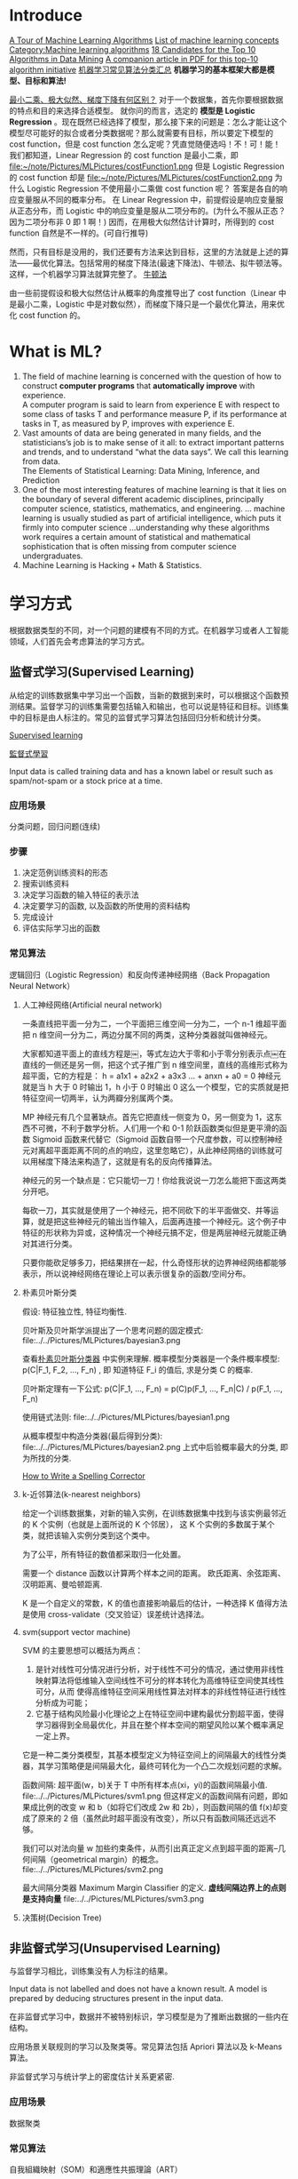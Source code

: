 #+OPTIONS: ^:nil
* Introduce
[[http://machinelearningmastery.com/a-tour-of-machine-learning-algorithms/][A Tour of Machine Learning Algorithms]]
[[http://en.wikipedia.org/wiki/List_of_machine_learning_concepts][List of machine learning concepts]]
[[http://en.wikipedia.org/wiki/Category:Machine_learning_algorithms][Category:Machine learning algorithms]]
[[http://www.cs.uvm.edu/~icdm/algorithms/CandidateList.shtml][18 Candidates for the Top 10 Algorithms in Data Mining]]
[[http://www.cs.uvm.edu/~icdm/algorithms/10Algorithms-08.pdf][A companion article in PDF for this top-10 algorithm initiative]]
[[http://blog.sae.sina.com.cn/archives/5547][机器学习常见算法分类汇总]]
*机器学习的基本框架大都是模型、目标和算法!*

[[https://www.zhihu.com/question/24900876][最小二乘、极大似然、梯度下降有何区别？]]
对于一个数据集，首先你要根据数据的特点和目的来选择合适模型。
就你问的而言，选定的 *模型是 Logistic Regression* 。现在既然已经选择了模型，那么接下来的问题是：怎么才能让这个模型尽可能好的拟合或者分类数据呢？那么就需要有目标，所以要定下模型的 cost function，但是 cost function 怎么定呢？凭直觉随便选吗！不！可！能！
我们都知道，Linear Regression 的 cost function 是最小二乘，即
file:~/note/Pictures/MLPictures/costFunction1.png
但是 Logistic Regression 的 cost function 却是
file:~/note/Pictures/MLPictures/costFunction2.png
为什么 Logistic Regression 不使用最小二乘做 cost function 呢？
答案是各自的响应变量服从不同的概率分布。
在 Linear Regression 中，前提假设是响应变量服从正态分布，而 Logistic 中的响应变量是服从二项分布的。(为什么不服从正态？因为二项分布非 0 即 1 啊！)
因而，在用极大似然估计计算时，所得到的 cost function 自然是不一样的。(可自行推导)

然而，只有目标是没用的，我们还要有方法来达到目标，这里的方法就是上述的算法——最优化算法。包括常用的梯度下降法(最速下降法)、牛顿法、拟牛顿法等。这样，一个机器学习算法就算完整了。
[[https://zh.wikipedia.org/wiki/%25E7%2589%259B%25E9%25A1%25BF%25E6%25B3%2595][牛顿法]]

由一些前提假设和极大似然估计从概率的角度推导出了 cost function（Linear 中是最小二乘，Logistic 中是对数似然），而梯度下降只是一个最优化算法，用来优化 cost function 的。
* What is ML?
1. The field of machine learning is concerned with the question of how to construct *computer programs* that *automatically improve* with experience. \\
 A computer program is said to learn from experience E with respect to some class of tasks T and performance measure P, if its performance at tasks in T, as measured by P, improves with experience E.
2. Vast amounts of data are being generated in many fields, and the statisticians’s job is to make sense of it all: to extract important patterns and trends, and to understand “what the data says”. We call this learning from data. \\
   The Elements of Statistical Learning: Data Mining, Inference, and Prediction
3. One of the most interesting features of machine learning is that it lies on the boundary of several different academic disciplines, principally computer science, statistics, mathematics, and engineering. … machine learning is usually studied as part of artificial intelligence, which puts it firmly into computer science …understanding why these algorithms work requires a certain amount of statistical and mathematical sophistication that is often missing from computer science undergraduates.
4. Machine Learning is Hacking + Math & Statistics.
* 学习方式
根据数据类型的不同，对一个问题的建模有不同的方式。在机器学习或者人工智能领域，人们首先会考虑算法的学习方式。
** 监督式学习(Supervised Learning)
从给定的训练数据集中学习出一个函数，当新的数据到来时，可以根据这个函数预测结果。监督学习的训练集需要包括输入和输出，也可以说是特征和目标。训练集中的目标是由人标注的。常见的监督式学习算法包括回归分析和统计分类。

[[https://en.wikipedia.org/wiki/Supervised_learning][Supervised learning]]

[[https://zh.wikipedia.org/wiki/%25E7%259B%25A3%25E7%259D%25A3%25E5%25BC%258F%25E5%25AD%25B8%25E7%25BF%2592][監督式學習]]

Input data is called training data and has a known label or result such as spam/not-spam or a stock price at a time.
*** 应用场景
分类问题，回归问题(连续)
*** 步骤
1. 决定范例训练资料的形态
2. 搜索训练资料
3. 决定学习函数的输入特征的表示法
4. 决定要学习的函数, 以及函数的所使用的资料结构
5. 完成设计
6. 评估实际学习出的函数

*** 常见算法
逻辑回归（Logistic Regression）和反向传递神经网络（Back Propagation Neural Network）

**** 人工神经网络(Artificial neural network)
一条直线把平面一分为二，一个平面把三维空间一分为二，一个 n-1 维超平面把 n 维空间一分为二，两边分属不同的两类，这种分类器就叫做神经元。

大家都知道平面上的直线方程是￼，等式左边大于零和小于零分别表示点￼在直线的一侧还是另一侧，把这个式子推广到 n 维空间里，直线的高维形式称为超平面，它的方程是：
h = a1x1 + a2x2 + a3x3 ...  + anxn   + a0 = 0
神经元就是当 h 大于 0 时输出 1，h 小于 0 时输出 0 这么一个模型，它的实质就是把特征空间一切两半，认为两瓣分别属两个类。

MP 神经元有几个显著缺点。首先它把直线一侧变为 0，另一侧变为 1，这东西不可微，不利于数学分析。人们用一个和 0-1 阶跃函数类似但是更平滑的函数 Sigmoid 函数来代替它（Sigmoid 函数自带一个尺度参数，可以控制神经元对离超平面距离不同的点的响应，这里忽略它），从此神经网络的训练就可以用梯度下降法来构造了，这就是有名的反向传播算法。

神经元的另一个缺点是：它只能切一刀！你给我说说一刀怎么能把下面这两类分开吧。

每砍一刀，其实就是使用了一个神经元，把不同砍下的半平面做交、并等运算，就是把这些神经元的输出当作输入，后面再连接一个神经元。这个例子中特征的形状称为异或，这种情况一个神经元搞不定，但是两层神经元就能正确对其进行分类。

只要你能砍足够多刀，把结果拼在一起，什么奇怪形状的边界神经网络都能够表示，所以说神经网络在理论上可以表示很复杂的函数/空间分布。

**** 朴素贝叶斯分类
假设: 特征独立性, 特征均衡性.

贝叶斯及贝叶斯学派提出了一个思考问题的固定模式:
file:../../Pictures/MLPictures/bayesian3.png

查看[[https://zh.wikipedia.org/wiki/%25E6%259C%25B4%25E7%25B4%25A0%25E8%25B4%259D%25E5%258F%25B6%25E6%2596%25AF%25E5%2588%2586%25E7%25B1%25BB%25E5%2599%25A8][朴素贝叶斯分类器]] 中实例来理解.
概率模型分类器是一个条件概率模型:
 p(C|F_1, F_2, ..., F_n) , 即 知道特征 F_i 的值后, 求是分类 C 的概率.

贝叶斯定理有一下公式:
p(C|F_1, ..., F_n) = p(C)p(F_1, ..., F_n|C) / p(F_1, ..., F_n)

使用链式法则:
file:../../Pictures/MLPictures/bayesian1.png

从概率模型中构造分类器(最后得到分类):
file:../../Pictures/MLPictures/bayesian2.png
上式中后验概率最大的分类, 即为所找的分类.

[[http://norvig.com/spell-correct.html][How to Write a Spelling Corrector]]

**** k-近邻算法(k-nearest neighbors)
给定一个训练数据集，对新的输入实例，在训练数据集中找到与该实例最邻近的 K 个实例（也就是上面所说的 K 个邻居）， 这 K 个实例的多数属于某个类，就把该输入实例分类到这个类中。

为了公平，所有特征的数值都采取归一化处置。

需要一个 distance 函数以计算两个样本之间的距离。 欧氏距离、余弦距离、汉明距离、曼哈顿距离.

K 是一个自定义的常数，K 的值也直接影响最后的估计，一种选择 K 值得方法是使用 cross-validate（交叉验证）误差统计选择法。

**** svm(support vector machine)
SVM 的主要思想可以概括为两点：
1. 是针对线性可分情况进行分析，对于线性不可分的情况，通过使用非线性映射算法将低维输入空间线性不可分的样本转化为高维特征空间使其线性可分，从而 使得高维特征空间采用线性算法对样本的非线性特征进行线性分析成为可能；
2. 它基于结构风险最小化理论之上在特征空间中建构最优分割超平面，使得学习器得到全局最优化，并且在整个样本空间的期望风险以某个概率满足一定上界。

它是一种二类分类模型，其基本模型定义为特征空间上的间隔最大的线性分类器，其学习策略便是间隔最大化，最终可转化为一个凸二次规划问题的求解。

函数间隔: 超平面(w，b)关于 T 中所有样本点(xi，yi)的函数间隔最小值.
file:../../Pictures/MLPictures/svm1.png
但这样定义的函数间隔有问题，即如果成比例的改变 w 和 b（如将它们改成 2w 和 2b），则函数间隔的值 f(x)却变成了原来的 2 倍（虽然此时超平面没有改变），所以只有函数间隔还远远不够。

我们可以对法向量 w 加些约束条件，从而引出真正定义点到超平面的距离--几何间隔（geometrical margin）的概念。
file:../../Pictures/MLPictures/svm2.png

最大间隔分类器 Maximum Margin Classifier 的定义.
*虚线间隔边界上的点则是支持向量*
file:../../Pictures/MLPictures/svm3.png

**** 决策树(Decision Tree)
** 非监督式学习(Unsupervised Learning)
与监督学习相比，训练集没有人为标注的结果。

Input data is not labelled and does not have a known result. A model is prepared by deducing structures present in the input data.

在非监督式学习中，数据并不被特别标识，学习模型是为了推断出数据的一些内在结构。

应用场景关联规则的学习以及聚类等。常见算法包括 Apriori 算法以及 k-Means 算法。

非监督式学习与统计学上的密度估计关系更紧密.
*** 应用场景
数据聚类
*** 常见算法
自我組織映射（SOM）和適應性共振理論（ART）
- clustering ::
  k-means
  mixture models
  hierarchical clustering
- anomaly detection
- Neural Networks ::
  Hebbian Learning
- Approaches for learning latent variable models such as ::
  Expectation–maximization algorithm (EM)
  Method of moments
  Blind signal separation techniques, e.g.,
    Principal component analysis,
    Independent component analysis,
    Non-negative matrix factorization,
    Singular value decomposition.
**** PCA 
 PCA 的算法步骤：
设有 m 条 n 维数据。
1）将原始数据按列组成 n 行 m 列矩阵 X
2）将 X 的每一行（代表一个属性字段）进行零均值化，即减去这一行的均值
3）求出协方差矩阵 C=1mXX𝖳C=1mXXT
4）求出协方差矩阵的特征值及对应的特征向量
5）将特征向量按对应特征值大小从上到下按行排列成矩阵，取前 k 行组成矩阵 P
6）Y=PXY=PX 即为降维到 k 维后的数据

降维问题的优化目标：将一组 N 维向量降为 K 维（K 大于 0，小于 N），其目标是选择 K 个单位（模为 1）正交基，使得原始数据变换到这组基上后，各字段两两间协方差为 0，而字段的方差则尽可能大（在正交的约束下，取最大的 K 个方差） [fn:2]

PCA 的能力和限制:
PCA 本质上是将方差最大的方向作为主要特征，并且在各个正交方向上将数据“离相关”，也就是让它们在不同正交方向上没有相关性。
限制:
  1. 它可以很好的解除线性相关，但是对于高阶相关性就没有办法了，对于存在高阶相关性的数据，可以考虑 Kernel PCA，通过 Kernel 函数将非线性相关转为线性相关.
  2. PCA 假设数据各主特征是分布在正交方向上，如果在非正交方向上存在几个方差较大的方向，PCA 的效果就大打折扣了。

主成分分析法是一种降维的统计方法，它借助于一个正交变换，将其分量相关的原随机向量转化成其分量不相关的新随机向量，这在代数上表现为将原随机向量的协方差阵变换成对角形阵，在几何上表现为将原坐标系变换成新的正交坐标系，使之指向样本点散布最开的 p 个正交方向，然后对多维变量系统进行降维处理，使之能以一个较高的精度转换成低维变量系统，再通过构造适当的价值函数，进一步把低维系统转化成一维系统。

[[http://blog.csdn.net/zhongkelee/article/details/44064401][主成分分析（PCA）原理详解]]
 PCA 的思想是将 n 维特征映射到 k 维上（k<n），这 k 维是全新的正交特征。这 k 维特征称为主成分，是重新构造出来的 k 维特征，而不是简单地从 n 维特征中去除其余 n-k 维特征。

找到一个合理的方法，在减少需要分析的指标同时，尽量减少原指标包含信息的损失，以达到对所收集数据进行全面分析的目的。

整个 PCA 过程貌似及其简单，就是求协方差的特征值和特征向量，然后做数据转换。但是有没有觉得很神奇，为什么求协方差的特征向量就是最理想的 k 维向量？其背后隐藏的意义是什么？整个 PCA 的意义是什么？
在信号处理中认为信号具有较大的方差，噪声有较小的方差,样本在 u1 上的投影方差较大，在 u2 上的投影方差较小，那么可认为 u2 上的投影是由噪声引起的。
意义：PCA 将 n 个特征降维到 k 个，可以用来进行数据压缩。

假设三维空间中有一系列点，这些点分布在一个过原点的斜面上, 如果把这些数据按行或者按列排成一个矩阵，那么这个矩阵的秩就是 2！这些数据之间是有相关性的，这些数据构成的过原点的向量的最大线性无关组包含 2 个向量. 那么如果平面不过原点呢？这就是数据中心化的缘故！将坐标原点平移到数据中心，这样原本不相关的数据在这个新坐标系中就有相关性了！有趣的是，三点一定共面，也就是说三维空间中任意三点中心化后都是线性相关的，一般来讲 n 维空间中的 n 个点一定能在一个 n-1 维子空间中分析！

特征很多是和类标签有关的，但里面存在噪声或者冗余。在这种情况下，需要一种特征降维的方法来减少特征数，减少噪音和冗余，减少过度拟合的可能性。


**** k-means
[[http://dataunion.org/7781.html][聚类及 K 均值、二分 K-均值聚类算法]]
k-means 算法的基础是最小误差平方和准则。
[[~/note/Pictures/MLPictures/kmeans1.png]]
***** 算法过程
1. 随机确定 k 个初始点作为质心；
2. 为每个点找距其最近的质心，并将其分配给该质心所对应的簇；
3. 更新每个簇的质心（该簇所有数据样本特征的平均值）；
4. 上述过程迭代多次直至所有数据点的簇归属不再改变或者达到了最大迭代次数

k-均值算法的性能会受到所选相似性度量方法的影响，常用的相似性度量方法就是计算欧氏距离。
***** 特征值处理
样本会有多个特征，每一个特征都有自己的定义域和取值范围，他们对 distance 计算的影响也就不一样，如取值较大的影响力会盖过取值较小的参数。为了公平，样本特征取值必须做一些 scale 处理，最简单的方式就是所有特征的数值都采取归一化处置，把每一维的数据都转化到 0,1 区间内，从而减少迭代次数，提高算法的收敛速度。

***** k 值的选取
当 k 的数目低于真实的簇的数目时，SSE（或者平均直径等其他分散度指标）会快速上升。所以可以采用多次聚类，然后比较的方式确定最佳 k 值。多次聚类，一般是采用 k=1, 2, 4, 8… 这种二分数列的方式，通过交叉验证找到一个 k 在 v/2, v 时获取较好聚类效果的 v 值，然后继续使用二分法，在 [v/2, v] 之间找到最佳的 k 值。

**** 二分 K-均值（bisecting k-means)聚类算法
二分 K-均值聚类算法就是每次对数据集（子数据集）采取 k=2 的 k-均值聚类划分.

二分 K-均值聚类算法首先将所有点作为一个簇，第一步是然后将该簇一分为二，之后的迭代是：在所有簇中根据 SSE 选择一个簇继续进行二分 K-均值划分，直到得到用户指定的簇数目为止。
根据 SSE 选取继续划分簇的准则有如下两种:
1. 选择哪一个簇进行划分取决于对”其划分是否可以最大程度降低 SSE 的值。这需要将每个簇都进行二分划分，然后计算该簇二分后的簇 SSE 之和并计算其与二分前簇 SSE 之差（当然 SSE 必须下降），最后选取差值最大的那个簇进行二分。
2. 另一种做法是所有簇中选择 SSE 最大的簇进行划分，直到簇数目达到用户指定的数目为止.
** 半监督式学习(Semi-Supervised Learning)
Input data is a mixture of labelled and unlabelled examples. There is a desired prediction problem but the model must learn the structures to organize the data as well as make predictions.

应用场景：分类问题，回归问题

算法包括一些对常用监督式学习算法的延伸，这些算法首先试图对未标识数据进行建模，在此基础上再对标识的数据进行预测。如图论推理算法（Graph Inference）或者拉普拉斯支持向量机（Laplacian SVM.）等。
** 强化学习(Reinforcement Learning)
这种学习模式下，输入数据作为对模型的反馈，不像监督模型那样，输入数据仅仅是作为一个检查模型对错的方式，在强化学习下，输入数据直接反馈到模型，模型必须对此立刻作出调整。常见的强化学习算法有时间差学习。

Input data is provided as stimulus to a model from an environment to which the model must respond and react.
在强化学习下，输入数据直接反馈到模型，模型必须对此立刻作出调整。常见的应用场景包括动态系统以及机器人控制等。常见算法包括 Q-Learning 以及时间差学习（Temporal difference learning）.

这个方法具有普适性，因此在其他许多领域都有研究，例如博弈论、控制论、运筹学、信息论、模拟优化方法、多主体系统学习、群体智能、统计学以及遗传算法。在运筹学和控制理论研究的语境下，强化学习被称作“近似动态规划”（approximate dynamic programming，ADP）。

在机器学习问题中，环境通常被规范为马可夫决策过程（MDP），所以许多强化学习算法在这种情况下使用动态规划技巧。

基本的强化学习模型包括：
  环境状态的集合 {\displaystyle S} ;
  动作的集合 {\displaystyle A} ;
  在状态之间转换的规则；
  规定转换后“即时奖励”的规则；
  描述主体能够观察到什么的规则。
** 学习方式的应用场景
在企业数据应用的场景下， 人们最常用的可能就是监督式学习和非监督式学习的模型。 在图像识别等领域，由于存在大量的非标识的数据和少量的可标识数据， 目前半监督式学习是一个很热的话题。 而强化学习更多的应用在机器人控制及其他需要进行系统控制的领域。
* 关联知识
** 维数灾难(curse of dimensionality)
当空间维度增加时, 分析和组织高维空间, 会因体积的指数增加而遇到各种问题. 当空间体积增加太快, 会使可用数据变得非常稀疏. 当数据变得非常稀疏后, 从很多角度分析都不相似, 因为常使数据组织策略变得低效
** 机器学习中相似性度量
[[http://www.cnblogs.com/heaad/archive/2011/03/08/1977733.html][机器学习中的相似性度量]]
1. 欧氏距离
2. 曼哈顿距离
3. 切比雪夫距离
4. 闵可夫斯基距离
5. 标准化欧氏距离
6. 马氏距离
7. 夹角余弦
8. 汉明距离
9. 杰卡德距离 & 杰卡德相似系数
10. 相关系数 & 相关距离
11. 信息熵
*** 似然函数
最大似然估计提供了一种给定观察数据来评估模型参数的方法
[[https://zh.wikipedia.org/wiki/%25E4%25BC%25BC%25E7%2584%25B6%25E5%2587%25BD%25E6%2595%25B0][https://zh.wikipedia.org/wiki/%E4%BC%BC%E7%84%B6%E5%87%BD%E6%95%B0]]
[[http://www.cnblogs.com/liliu/archive/2010/11/22/1883702.html][最大似然估计(Maximum likelihood estimation)]]
** 最大似然估计
一旦我们获得 X_1,X_2, ...,X_n，我们就能从中找到一个关于 \theta 的估计。最大似然估计会寻找关于 \theta 的最可能的值（即，在所有可能的 \theta 取值中，寻找一个值使这个采样的“可能性”最大化。
** 雅可比矩阵
[[https://zh.wikipedia.org/wiki/%25E9%259B%2585%25E5%258F%25AF%25E6%25AF%2594%25E7%259F%25A9%25E9%2598%25B5][雅可比矩阵]]
函数的一阶 *偏导数* 以一定方式排列成的矩阵.
意义在于 一个多变数向量函数的最佳线性逼近.
** 梯度下降法
如果 F(x)在 a 点可微并有定义, 那么在 a 点沿着梯度 *相反* 的方向 下降最快
** 协方差
在统计学上， 协方差用来刻画两个随机变量的相关性， 反映的是变量之间的二阶统计特性。
[[http://blog.csdn.net/itplus/article/details/11452743][关于协方差矩阵的理解]]
协方差表示的是两个变量的总体的误差，刻画两个变量之间的相关性。
协方差定义为两个随机变量离差乘积的期望。
file:~/note/Pictures/MLPictures/xiefangcha1.png
** 最小二乘法
[[https://zh.wikipedia.org/wiki/%25E6%259C%2580%25E5%25B0%258F%25E4%25BA%258C%25E4%25B9%2598%25E6%25B3%2595][最小二乘法]]
最小二乘法（又称最小平方法）是一种数学优化技术。它通过最小化误差的平方和寻找数据的最佳函数匹配。

利用最小二乘法可以简便地求得未知的数据，并使得这些求得的数据与实际数据之间误差的平方和为最小。

最小二乘法还可用于曲线拟合。

其他一些优化问题也可通过最小化能量或最大化熵用最小二乘法来表达。
** 奇异值分解
   [[https://zh.wikipedia.org/zh-hans/%E5%A5%87%E5%BC%82%E5%80%BC%E5%88%86%E8%A7%A3][奇异值分解 维基百科]]     [[https://en.wikipedia.org/wiki/Singular-value_decomposition][Singular-value decomposition wiki]]

   [[https://zh.wikipedia.org/wiki/%E9%85%89%E7%9F%A9%E9%98%B5][酉矩阵]]
* 算法类似性 1
根据算法的功能和形式的类似性，我们可以把算法分类
** 回归算法（regression）
回归算法是试图采用对误差的衡量来探索变量之间的关系的一类算法。

有一些已经标注好的数据，标注值与分类问题不同，分类问题的标注是离散值，而回归问题中的标注是实数，在标注好的数据上建模，对于新样本，得到它的标注值。如股票预测。

常见的回归算法包括：最小二乘法（Ordinary Least Square），逻辑回归（Logistic Regression），逐步式回归（Stepwise Regression），多元自适应回归样条（Multivariate Adaptive Regression Splines）以及本地散点平滑估计（Locally Estimated Scatterplot Smoothing）
** 分类（classification）
有一些已经标注好类别的数据，在标注好的数据上建模，对于新样本，判断它的类别。如垃圾邮件识别
** 基于实例的算法
基于实例的算法常常用来对决策问题建立模型，这样的模型常常先选取一批样本数据，然后根据某些近似性把新数据与样本数据进行比较。通过这种方式来寻找最佳的匹配。

常见的算法包括 k-Nearest Neighbor(KNN), 学习矢量量化（Learning Vector Quantization，LVQ），以及自组织映射算法（Self-Organizing Map，SOM）
** 正则化方法
正则化方法是其他算法（通常是回归算法）的延伸，根据算法的复杂度对算法进行调整。正则化方法通常对简单模型予以奖励而对复杂算法予以惩罚。常见的算法包括：Ridge Regression，Least Absolute Shrinkage and Selection Operator（LASSO），以及弹性网络（Elastic Net）。
** 规则抽取（rule extraction）
发现数据中属性之间的统计关系，而不只是预测一些事情。如啤酒和尿布。
** 决策树学习
决策树算法根据数据的属性采用树状结构建立决策模型， 决策树模型常常用来解决分类和回归问题。常见的算法包括：分类及回归树（Classification And Regression Tree，CART），ID3 (Iterative Dichotomiser 3)，C4.5，Chi-squared Automatic Interaction Detection(CHAID), Decision Stump, 随机森林（Random Forest）， 多元自适应回归样条（MARS）以及梯度推进机（Gradient Boosting Machine，GBM）
** 贝叶斯方法
贝叶斯方法算法是基于贝叶斯定理的一类算法，主要用来解决分类和回归问题。常见算法包括：朴素贝叶斯算法，平均单依赖估计（Averaged One-Dependence Estimators，AODE），以及 Bayesian Belief Network（BBN）。
** 基于核的算法
基于核的算法中最著名的莫过于支持向量机（SVM）了。 基于核的算法把输入数据映射到一个高阶的向量空间， 在这些高阶向量空间里， 有些分类或者回归问题能够更容易的解决。 常见的基于核的算法包括：支持向量机（Support Vector Machine，SVM）， 径向基函数（Radial Basis Function，RBF)， 以及线性判别分析（Linear Discriminate Analysis，LDA)等
** 聚类算法
数据没有被标注，但是给出了一些相似度衡量标准，可以根据这些标准将数据进行划分。如在一堆未给出名字的照片中，自动的将同一个人的照片聚集到一块。

聚类算法通常按照中心点或者分层的方式对输入数据进行归并。所有的聚类算法都试图找到数据的内在结构，以便按照最大的共同点将数据进行归类。常见的聚类算法包括 k-Means 算法以及期望最大化算法（Expectation Maximization，EM）。
** 关联规则学习
关联规则学习通过寻找最能够解释数据变量之间关系的规则，来找出大量多元数据集中有用的关联规则。常见算法包括 Apriori 算法和 Eclat 算法等。
** 人工神经网络
人工神经网络算法模拟生物神经网络，是一类模式匹配算法。通常用于解决分类和回归问题。

重要的人工神经网络算法包括：感知器神经网络（Perceptron Neural Network）, 反向传递（Back Propagation），Hopfield 网络，自组织映射（Self-Organizing Map, SOM）。学习矢量量化（Learning Vector Quantization，LVQ）
** 深度学习
深度学习算法是对人工神经网络的发展。

在计算能力变得日益廉价的今天，深度学习试图建立大得多也复杂得多的神经网络。很多深度学习的算法是半监督式学习算法，用来处理存在少量未标识数据的大数据集。

常见的深度学习算法包括：受限波尔兹曼机（Restricted Boltzmann Machine，RBN），Deep Belief Networks（DBN），卷积网络（Convolutional Network）, 堆栈式自动编码器（Stacked Auto-encoders）。
** 降低维度算法
像聚类算法一样，降低维度算法试图分析数据的内在结构，不过降低维度算法是以非监督学习的方式试图利用较少的信息来归纳或者解释数据。
这类算法可以用于高维数据的可视化或者用来简化数据以便监督式学习使用。

常见的算法包括：主成份分析（Principle Component Analysis，PCA），偏最小二乘回归（Partial Least Square Regression，PLS），Sammon 映射，多维尺度（Multi-Dimensional Scaling, MDS）,  投影追踪（Projection Pursuit）等。
** 集成算法
集成算法用一些相对较弱的学习模型独立地就同样的样本进行训练，然后把结果整合起来进行整体预测。集成算法的主要难点在于究竟集成哪些独立的较弱的学习模型以及如何把学习结果整合起来。

常见的算法包括：Boosting，Bootstrapped Aggregation（Bagging），AdaBoost，堆叠泛化（Stacked Generalization，Blending），梯度推进机（Gradient Boosting Machine, GBM），随机森林（Random Forest）。
* 算法类似性 2
1. 决策树学习：根据数据的属性采用树状结构建立决策模型。决策树模型常常用来解决分类和回归问题。常见的算法包括 CART (Classification And Regression Tree)、ID3、C4.5、随机森林 (Random Forest) 等。
2. 回归算法：试图采用对误差的衡量来探索变量之间的关系的一类算法。常见的回归算法包括最小二乘法 (Least Square)、逻辑回归 (Logistic Regression)、逐步式回归 (Stepwise Regression) 等。
3. 聚类算法：通常按照中心点或者分层的方式对输入数据进行归并。所有的聚类算法都试图找到数据的内在结构，以便按照最大的共同点将数据进行归类。常见的聚类算法包括 K-Means 算法以及期望最大化算法 (Expectation Maximization) 等。
4. 人工神经网络：模拟生物神经网络，是一类模式匹配算法。通常用于解决分类和回归问题。人工神经网络算法包括感知器神经网络 (Perceptron Neural Network) 、反向传递 (Back Propagation) 和深度学习等。
5. 集成算法：用一些相对较弱的学习模型独立地就同样的样本进行训练，然后把结果整合起来进行整体预测。集成算法的主要难点在于究竟集成哪些独立的较弱的学习模型以及如何把学习结果整合起来。这是一类非常强大的算法，同时也非常流行。常见的算法包括 Boosting、Bagging、AdaBoost、随机森林 (Random Forest) 等。

* 算法集锦及优缺点
  *请参考下边第一个网站*
[[http://www.jiqizhixin.com/article/2327][机器学习算法集锦：从贝叶斯到深度学习及各自优缺点]]
[[https://static.coggle.it/diagram/WHeBqDIrJRk-kDDY]]

** 正则化算法（Regularization Algorithms）
它是另一种方法（通常是回归方法）的拓展，这种方法会基于模型复杂性对其进行惩罚，它喜欢相对简单能够更好的泛化的模型。
例子：
岭回归（Ridge Regression）
最小绝对收缩与选择算子（LASSO）
GLASSO
弹性网络（Elastic Net）
最小角回归（Least-Angle Regression）

优点：
其惩罚会减少过拟合
总会有解决方法

缺点：
惩罚会造成欠拟合
很难校准
** 集成算法（Ensemble Algorithms）
集成方法是由多个较弱的模型集成模型组，其中的模型可以单独进行训练，并且它们的预测能以某种方式结合起来去做出一个总体预测。
该算法主要的问题是要找出哪些较弱的模型可以结合起来，以及结合的方法。这是一个非常强大的技术集，因此广受欢迎。

例子:
Boosting
Bootstrapped Aggregation（Bagging）
AdaBoost
层叠泛化（Stacked Generalization）（blending）
梯度推进机（Gradient Boosting Machines，GBM）
梯度提升回归树（Gradient Boosted Regression Trees，GBRT）
随机森林（Random Forest）

优点：
当先最先进的预测几乎都使用了算法集成。它比使用单个模型预测出来的结果要精确的多

缺点：
需要大量的维护工作

** 决策树算法（Decision Tree Algorithm）
决策树学习使用一个决策树作为一个预测模型，它将对一个 item（表征在分支上）观察所得映射成关于该 item 的目标值的结论（表征在叶子中）。

树模型中的目标是可变的，可以采一组有限值，被称为分类树；在这些树结构中，叶子表示类标签，分支表示表征这些类标签的连接的特征。
例子：
分类和回归树（Classification and Regression Tree，CART）
Iterative Dichotomiser 3（ID3）
C4.5 和 C5.0（一种强大方法的两个不同版本）

优点：
容易解释
非参数型

缺点：
趋向过拟合
可能或陷于局部最小值中
没有在线学习
** 回归（Regression）
回归是用于估计两种变量之间关系的统计过程。当用于分析因变量和一个 多个自变量之间的关系时，该算法能提供很多建模和分析多个变量的技巧。具体一点说，回归分析可以帮助我们理解当任意一个自变量变化，另一个自变量不变时，因变量变化的典型值。最常见的是，回归分析能在给定自变量的条件下估计出因变量的条件期望。

回归算法是统计学中的主要算法，它已被纳入统计机器学习。
例子：
普通最小二乘回归（Ordinary Least Squares Regression，OLSR）
线性回归（Linear Regression）
逻辑回归（Logistic Regression）
逐步回归（Stepwise Regression）
多元自适应回归样条（Multivariate Adaptive Regression Splines，MARS）
本地散点平滑估计（Locally Estimated Scatterplot Smoothing，LOESS）

优点：
直接、快速
知名度高

缺点：
要求严格的假设
需要处理异常值

** 人工神经网络（Artificial Neural Network）

** 深度学习（Deep Learning）

** 支持向量机（Support Vector Machine）

** 降维算法（Dimensionality Reduction Algorithms）

** 聚类算法（Clustering Algorithms）

** 基于实例的算法（Instance-based Algorithms）

** 贝叶斯算法（Bayesian Algorithms）

** 关联规则学习算法（Association Rule Learning Algorithms）

** 图模型（Graphical Models）
* 概念
** 泛化能力
学习的目的是学到隐含在数据对背后的规律，对具有同一规律的学习集以外的数据，经过训练的算法也能给出合适的输出，该能力称为泛化能力。

并非训练的次数越多越能得到正确的输入输出映射关系。算法的性能主要用它的泛化能力来衡量。

通常期望经训练样本训练的算法具有较强的泛化能力.
* Algorithms
** Supervised learning
*** Generalized Linear Models



** 决策树
** 奇异值分解(svd)
   [[https://en.wikipedia.org/wiki/Singular-value_decomposition][Singular-value decomposition]]

* 机器学习性能评估指标[fn:1] 
** 分类
   - accuracy(准确率)
   - Precision(精确率)
   - recall
   - F1 score
   - ROC curve
   - PR curve
   - AUC
** 回归
   - MAE
   - MSE
* Ten Examples of Machine Learning Problems
1. Spam Detection  \\
 Given email in an inbox, identify those email messages that are spam and those that are not.Having a model of this problem would allow a program to leave non-spam emails in the inbox and move spam emails to a spam folder.
2. Credit Card Fraud Detection  \\
 Given credit card transactions for a customer in a month, identify those transactions that were made by the customer and those that were not. A program with a model of this decision could refund those transactions that were fraudulent.
3. Digit Recognision  \\
 Given a zip codes hand written on envelops, identify the digit for each hand written character. A model of this problem would allow a computer program to read and understand handwritten zip codes and sort envelops by geographic region.
4. Speech Understanding  \\
 Given an utterance from a user, identify the specific request made by the user. A model of this problem would allow a program to understand and make an attempt to fulfil that request. The iPhone with Siri has this capability.
5. Face Detection
 Given a digital photo album of many hundreds of digital photographs, identify those photos that include a given person. A model of this decision process would allow a program to organize photos by person. Some cameras and software like iPhoto has this capability.
6. Product Recommendation  \\
 Given a purchase history for a customer and a large inventory of products, identify those products in which that customer will be interested and likely to purchase. A model of this decision process would allow a program to make recommendations to a customer and motivate product purchases. Amazon has this capability. Also think of Facebook, GooglePlus and Facebook that recommend users to connect with you after you sign-up.
7. Medical Diagnosis  \\
 Given the symptoms exhibited in a patient and a database of anonymized patient records, predict whether the patient is likely to have an illness. A model of this decision problem could be used by a program to provide decision support to medical professionals.
8. Stock Trading  \\
 Given the current and past price movements for a stock, determine whether the stock should be bought, held or sold. A model of this decision problem could provide decision support to financial analysts.
9. Customer segmentation  \\
 Given the pattern of behaviour by a user during a trial period and the past behaviours of all users, identify those users that will convert to the paid version of the product and those that will not. A model of this decision problem would allow a program to trigger customer interventions to persuade the customer to covert early or better engage in the trial.
10. Shape Detection  \\
 Given a user hand drawing a shape on a touch screen and a database of known shapes, determine which shape the user was trying to draw. A model of this decision would allow a program to show the platonic version of that shape the user drew to make crisp diagrams. The Instaviz iPhone app does this.
* Machine Learning Zoubo video
** onehot 编码(编码中有且只有一个是 1)
   当数据可以只有 0, 1 表示(比如男女的时候), onehot 编码可以志勇一列就表示出来了.
   有 N 个值得 onehot 编码, 可以用 N-1 个 feture 就表示出来了.
* FQA
  SVD

* Footnotes

[fn:2] [[http://blog.codinglabs.org/articles/pca-tutorial.html][PCA 的数学原理]]

[fn:1] [[http://charleshm.github.io/2016/03/Model-Performance/][机器学习性能评估指标]]
